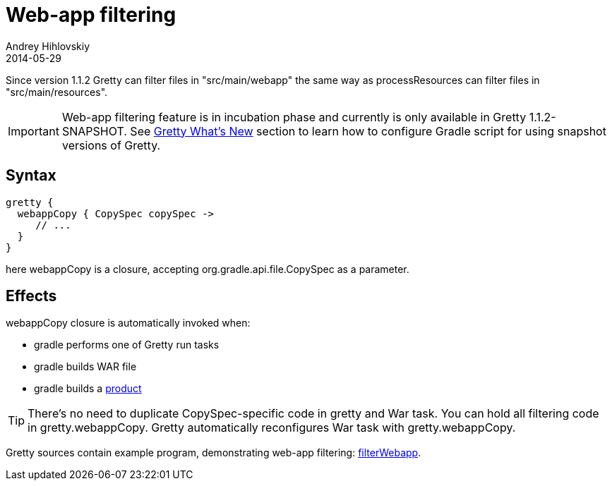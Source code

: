 = Web-app filtering
Andrey Hihlovskiy
2014-05-29
:sectanchors:
:jbake-type: page
:jbake-status: published

Since version 1.1.2 Gretty can filter files in "src/main/webapp" the same way as processResources can filter files in "src/main/resources".

IMPORTANT: Web-app filtering feature is in incubation phase and currently is only available in Gretty 1.1.2-SNAPSHOT. See https://github.com/akhikhl/gretty#star-whats-new[Gretty What's New] section to learn how to configure Gradle script for using snapshot versions of Gretty.

== Syntax

[source,groovy]
----
gretty {
  webappCopy { CopySpec copySpec ->
     // ...
  }
}
----

here webappCopy is a closure, accepting org.gradle.api.file.CopySpec as a parameter.

== Effects

webappCopy closure is automatically invoked when:

- gradle performs one of Gretty run tasks
- gradle builds WAR file
- gradle builds a link:Product-generation.html[product]

TIP: There's no need to duplicate CopySpec-specific code in gretty and War task. You can hold all filtering code in gretty.webappCopy. Gretty automatically reconfigures War task with gretty.webappCopy.

Gretty sources contain example program, demonstrating web-app filtering: https://github.com/akhikhl/gretty/tree/master/examples/filterWebapp[filterWebapp].

